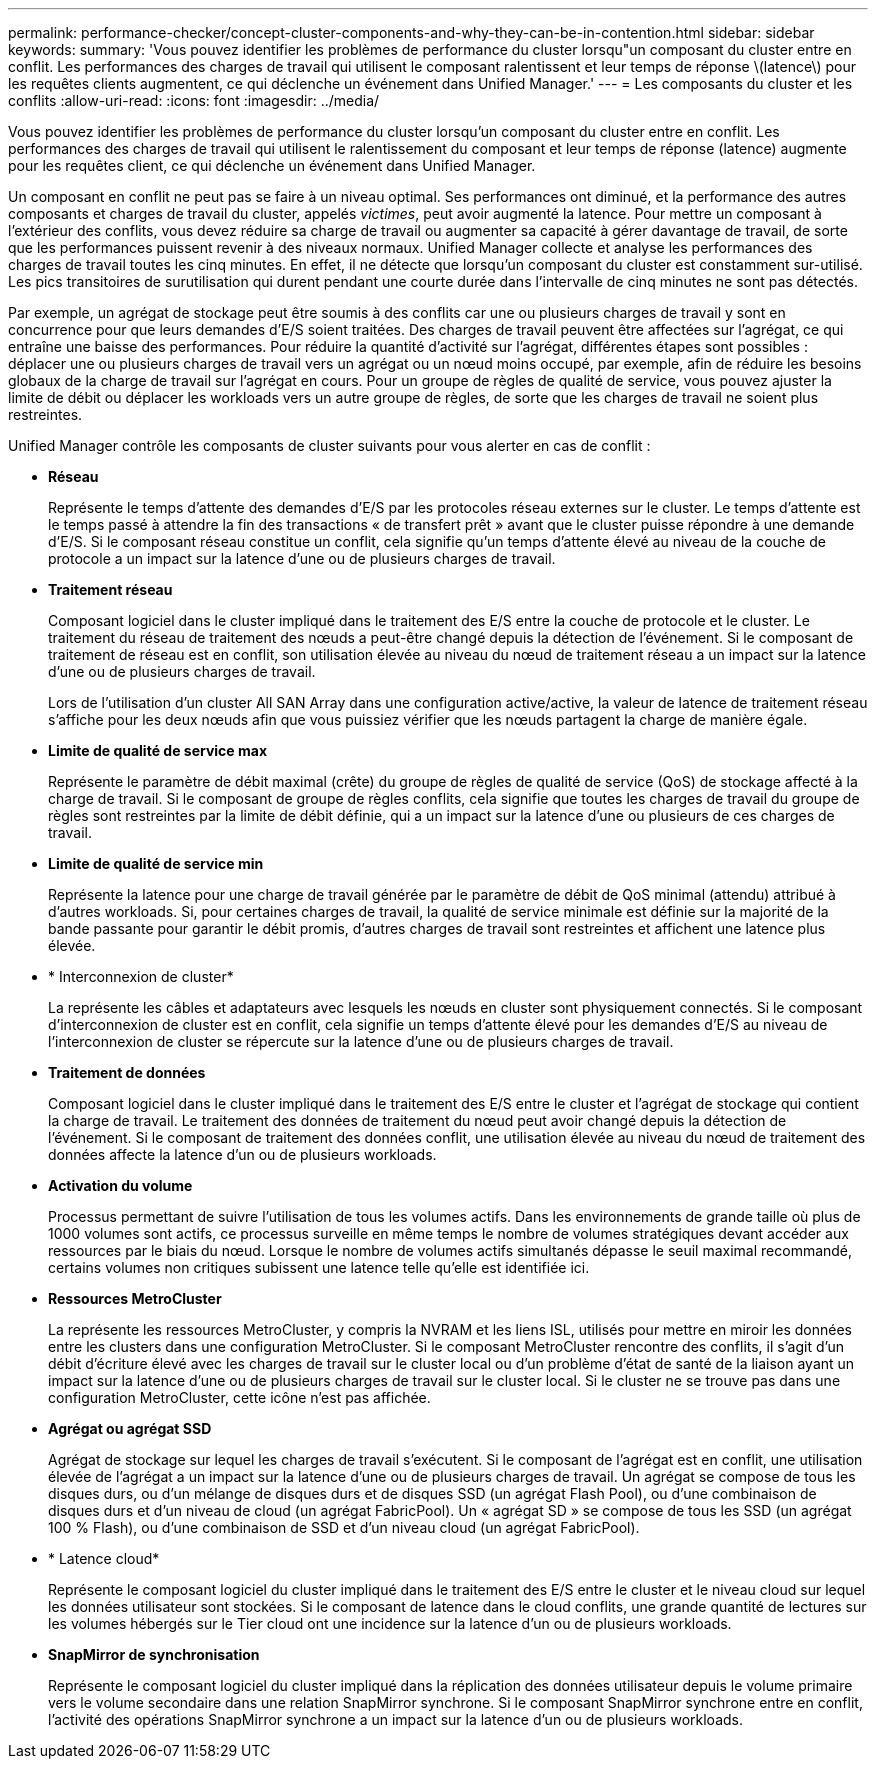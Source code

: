 ---
permalink: performance-checker/concept-cluster-components-and-why-they-can-be-in-contention.html 
sidebar: sidebar 
keywords:  
summary: 'Vous pouvez identifier les problèmes de performance du cluster lorsqu"un composant du cluster entre en conflit. Les performances des charges de travail qui utilisent le composant ralentissent et leur temps de réponse \(latence\) pour les requêtes clients augmentent, ce qui déclenche un événement dans Unified Manager.' 
---
= Les composants du cluster et les conflits
:allow-uri-read: 
:icons: font
:imagesdir: ../media/


[role="lead"]
Vous pouvez identifier les problèmes de performance du cluster lorsqu'un composant du cluster entre en conflit. Les performances des charges de travail qui utilisent le ralentissement du composant et leur temps de réponse (latence) augmente pour les requêtes client, ce qui déclenche un événement dans Unified Manager.

Un composant en conflit ne peut pas se faire à un niveau optimal. Ses performances ont diminué, et la performance des autres composants et charges de travail du cluster, appelés _victimes_, peut avoir augmenté la latence. Pour mettre un composant à l'extérieur des conflits, vous devez réduire sa charge de travail ou augmenter sa capacité à gérer davantage de travail, de sorte que les performances puissent revenir à des niveaux normaux. Unified Manager collecte et analyse les performances des charges de travail toutes les cinq minutes. En effet, il ne détecte que lorsqu'un composant du cluster est constamment sur-utilisé. Les pics transitoires de surutilisation qui durent pendant une courte durée dans l'intervalle de cinq minutes ne sont pas détectés.

Par exemple, un agrégat de stockage peut être soumis à des conflits car une ou plusieurs charges de travail y sont en concurrence pour que leurs demandes d'E/S soient traitées. Des charges de travail peuvent être affectées sur l'agrégat, ce qui entraîne une baisse des performances. Pour réduire la quantité d'activité sur l'agrégat, différentes étapes sont possibles : déplacer une ou plusieurs charges de travail vers un agrégat ou un nœud moins occupé, par exemple, afin de réduire les besoins globaux de la charge de travail sur l'agrégat en cours. Pour un groupe de règles de qualité de service, vous pouvez ajuster la limite de débit ou déplacer les workloads vers un autre groupe de règles, de sorte que les charges de travail ne soient plus restreintes.

Unified Manager contrôle les composants de cluster suivants pour vous alerter en cas de conflit :

* *Réseau*
+
Représente le temps d'attente des demandes d'E/S par les protocoles réseau externes sur le cluster. Le temps d'attente est le temps passé à attendre la fin des transactions « de transfert prêt » avant que le cluster puisse répondre à une demande d'E/S. Si le composant réseau constitue un conflit, cela signifie qu'un temps d'attente élevé au niveau de la couche de protocole a un impact sur la latence d'une ou de plusieurs charges de travail.

* *Traitement réseau*
+
Composant logiciel dans le cluster impliqué dans le traitement des E/S entre la couche de protocole et le cluster. Le traitement du réseau de traitement des nœuds a peut-être changé depuis la détection de l'événement. Si le composant de traitement de réseau est en conflit, son utilisation élevée au niveau du nœud de traitement réseau a un impact sur la latence d'une ou de plusieurs charges de travail.

+
Lors de l'utilisation d'un cluster All SAN Array dans une configuration active/active, la valeur de latence de traitement réseau s'affiche pour les deux nœuds afin que vous puissiez vérifier que les nœuds partagent la charge de manière égale.

* *Limite de qualité de service max*
+
Représente le paramètre de débit maximal (crête) du groupe de règles de qualité de service (QoS) de stockage affecté à la charge de travail. Si le composant de groupe de règles conflits, cela signifie que toutes les charges de travail du groupe de règles sont restreintes par la limite de débit définie, qui a un impact sur la latence d'une ou plusieurs de ces charges de travail.

* *Limite de qualité de service min*
+
Représente la latence pour une charge de travail générée par le paramètre de débit de QoS minimal (attendu) attribué à d'autres workloads. Si, pour certaines charges de travail, la qualité de service minimale est définie sur la majorité de la bande passante pour garantir le débit promis, d'autres charges de travail sont restreintes et affichent une latence plus élevée.

* * Interconnexion de cluster*
+
La représente les câbles et adaptateurs avec lesquels les nœuds en cluster sont physiquement connectés. Si le composant d'interconnexion de cluster est en conflit, cela signifie un temps d'attente élevé pour les demandes d'E/S au niveau de l'interconnexion de cluster se répercute sur la latence d'une ou de plusieurs charges de travail.

* *Traitement de données*
+
Composant logiciel dans le cluster impliqué dans le traitement des E/S entre le cluster et l'agrégat de stockage qui contient la charge de travail. Le traitement des données de traitement du nœud peut avoir changé depuis la détection de l'événement. Si le composant de traitement des données conflit, une utilisation élevée au niveau du nœud de traitement des données affecte la latence d'un ou de plusieurs workloads.

* *Activation du volume*
+
Processus permettant de suivre l'utilisation de tous les volumes actifs. Dans les environnements de grande taille où plus de 1000 volumes sont actifs, ce processus surveille en même temps le nombre de volumes stratégiques devant accéder aux ressources par le biais du nœud. Lorsque le nombre de volumes actifs simultanés dépasse le seuil maximal recommandé, certains volumes non critiques subissent une latence telle qu'elle est identifiée ici.

* *Ressources MetroCluster*
+
La représente les ressources MetroCluster, y compris la NVRAM et les liens ISL, utilisés pour mettre en miroir les données entre les clusters dans une configuration MetroCluster. Si le composant MetroCluster rencontre des conflits, il s'agit d'un débit d'écriture élevé avec les charges de travail sur le cluster local ou d'un problème d'état de santé de la liaison ayant un impact sur la latence d'une ou de plusieurs charges de travail sur le cluster local. Si le cluster ne se trouve pas dans une configuration MetroCluster, cette icône n'est pas affichée.

* *Agrégat ou agrégat SSD*
+
Agrégat de stockage sur lequel les charges de travail s'exécutent. Si le composant de l'agrégat est en conflit, une utilisation élevée de l'agrégat a un impact sur la latence d'une ou de plusieurs charges de travail. Un agrégat se compose de tous les disques durs, ou d'un mélange de disques durs et de disques SSD (un agrégat Flash Pool), ou d'une combinaison de disques durs et d'un niveau de cloud (un agrégat FabricPool). Un « agrégat SD » se compose de tous les SSD (un agrégat 100 % Flash), ou d'une combinaison de SSD et d'un niveau cloud (un agrégat FabricPool).

* * Latence cloud*
+
Représente le composant logiciel du cluster impliqué dans le traitement des E/S entre le cluster et le niveau cloud sur lequel les données utilisateur sont stockées. Si le composant de latence dans le cloud conflits, une grande quantité de lectures sur les volumes hébergés sur le Tier cloud ont une incidence sur la latence d'un ou de plusieurs workloads.

* *SnapMirror de synchronisation*
+
Représente le composant logiciel du cluster impliqué dans la réplication des données utilisateur depuis le volume primaire vers le volume secondaire dans une relation SnapMirror synchrone. Si le composant SnapMirror synchrone entre en conflit, l'activité des opérations SnapMirror synchrone a un impact sur la latence d'un ou de plusieurs workloads.


